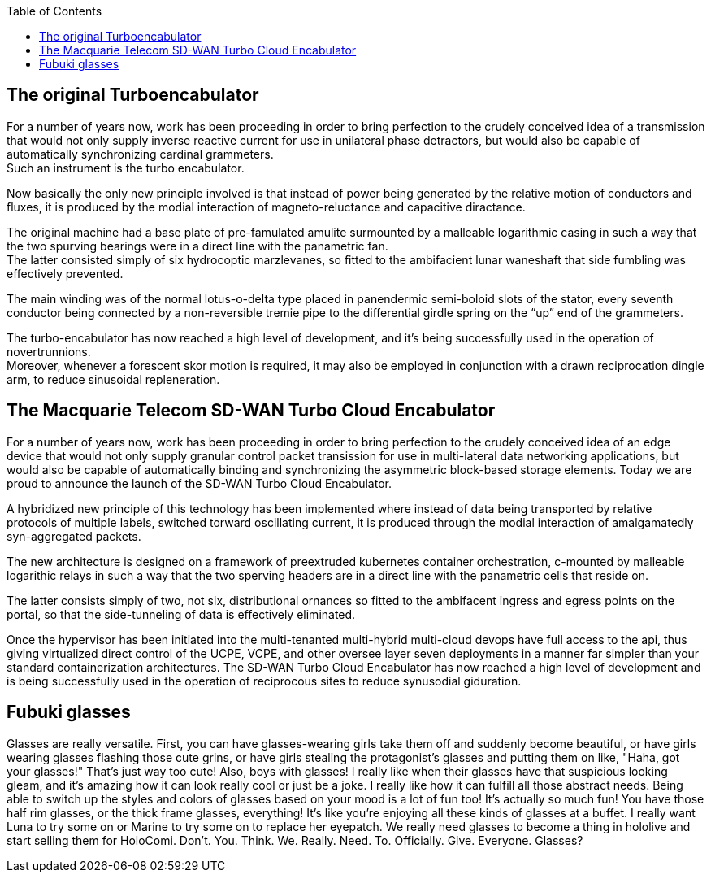 :toc:

== The original Turboencabulator

For a number of years now, work has been proceeding in order to bring perfection
to the crudely conceived idea of a transmission that would not only supply
inverse reactive current for use in unilateral phase detractors,
but would also be capable of automatically synchronizing cardinal grammeters. +
Such an instrument is the turbo encabulator.

Now basically the only new principle involved is that instead of power being
generated by the relative motion of conductors and fluxes, it is produced by the
modial interaction of magneto-reluctance and capacitive diractance.

The original machine had a base plate of pre-famulated amulite surmounted by a
malleable logarithmic casing in such a way that the two spurving bearings were
in a direct line with the panametric fan. +
The latter consisted simply of six hydrocoptic marzlevanes,
so fitted to the ambifacient lunar waneshaft that side fumbling was effectively
prevented.

The main winding was of the normal lotus-o-delta type placed in panendermic
semi-boloid slots of the stator, every seventh conductor being connected by a
non-reversible tremie pipe to the differential girdle spring on the “up” end of
the grammeters.

The turbo-encabulator has now reached a high level of development,
and it’s being successfully used in the operation of novertrunnions. +
Moreover, whenever a forescent skor motion is required,
it may also be employed in conjunction with a drawn reciprocation dingle arm,
to reduce sinusoidal repleneration.

== The Macquarie Telecom SD-WAN Turbo Cloud Encabulator

For a number of years now, work has been proceeding in order to bring perfection
to the crudely conceived idea of an edge device that would not only supply
granular control packet transission for use in multi-lateral data networking
applications, but would also be capable of automatically binding and synchronizing
the asymmetric block-based storage elements.
Today we are proud to announce the launch of the SD-WAN Turbo Cloud Encabulator.

A hybridized new principle of this technology has been implemented where instead
of data being transported by relative protocols of multiple labels, switched
torward oscillating current, it is produced through the modial interaction of
amalgamatedly syn-aggregated packets.

The new architecture is designed on a framework of preextruded kubernetes
container orchestration, c-mounted by malleable logarithic relays in such a way
that the two sperving headers are in a direct line with the panametric cells
that reside on.

The latter consists simply of two, not six, distributional ornances so fitted to
the ambifacent ingress and egress points on the portal, so that the side-tunneling
of data is effectively eliminated.

Once the hypervisor has been initiated into the multi-tenanted multi-hybrid multi-cloud
devops have full access to the api, thus giving virtualized direct control of the
UCPE, VCPE, and other oversee layer seven deployments in a manner far simpler than
your standard containerization architectures.
The SD-WAN Turbo Cloud Encabulator has now reached a high level of development
and is being successfully used in the operation of reciprocous sites to reduce
synusodial giduration.

== Fubuki glasses

Glasses are really versatile. First, you can have glasses-wearing girls take
them off and suddenly become beautiful, or have girls wearing glasses flashing
those cute grins, or have girls stealing the protagonist's glasses and putting
them on like, "Haha, got your glasses!" That's just way too cute!
Also, boys with glasses! I really like when their glasses have that suspicious
looking gleam, and it's amazing how it can look really cool or just be a joke.
I really like how it can fulfill all those abstract needs. Being able to switch
up the styles and colors of glasses based on your mood is a lot of fun too!
It's actually so much fun! You have those half rim glasses, or the thick frame
glasses, everything! It's like you're enjoying all these kinds of glasses at a
buffet. I really want Luna to try some on or Marine to try some on to replace
her eyepatch. We really need glasses to become a thing in hololive and start
selling them for HoloComi.
Don't. You. Think. We. Really. Need. To. Officially. Give. Everyone. Glasses?
